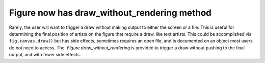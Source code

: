 Figure now has draw_without_rendering method
--------------------------------------------

Rarely, the user will want to trigger a draw without making output to
either the screen or a file.  This is useful for determining the final
position of artists on the figure that require a draw, like text artists.
This could be accomplished via ``fig.canvas.draw()`` but has side effects,
sometimes requires an open file, and is documented on an object most users
do not need to access.  The `.Figure.draw_without_rendering` is provided to trigger
a draw without pushing to the final output, and with fewer side effects.
